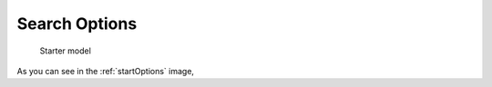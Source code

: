 

Search Options
==============================================
  

.. _startOptions:

.. figure:: MLSelection.png

   Starter model

As you can see in the :ref:`startOptions` image,  
 